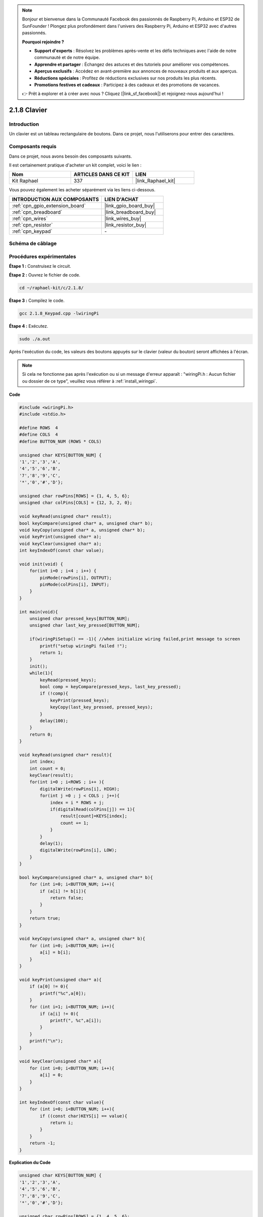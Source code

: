 .. note::

    Bonjour et bienvenue dans la Communauté Facebook des passionnés de Raspberry Pi, Arduino et ESP32 de SunFounder ! Plongez plus profondément dans l'univers des Raspberry Pi, Arduino et ESP32 avec d'autres passionnés.

    **Pourquoi rejoindre ?**

    - **Support d'experts** : Résolvez les problèmes après-vente et les défis techniques avec l'aide de notre communauté et de notre équipe.
    - **Apprendre et partager** : Échangez des astuces et des tutoriels pour améliorer vos compétences.
    - **Aperçus exclusifs** : Accédez en avant-première aux annonces de nouveaux produits et aux aperçus.
    - **Réductions spéciales** : Profitez de réductions exclusives sur nos produits les plus récents.
    - **Promotions festives et cadeaux** : Participez à des cadeaux et des promotions de vacances.

    👉 Prêt à explorer et à créer avec nous ? Cliquez [|link_sf_facebook|] et rejoignez-nous aujourd'hui !

.. _2.1.8_c_pi5:

2.1.8 Clavier
==================

Introduction
------------

Un clavier est un tableau rectangulaire de boutons. Dans ce projet, nous l'utiliserons pour entrer des caractères.

Composants requis
---------------------

Dans ce projet, nous avons besoin des composants suivants.

.. image:: ../img/list_2.1.5_keypad.png

Il est certainement pratique d'acheter un kit complet, voici le lien :

.. list-table::
    :widths: 20 20 20
    :header-rows: 1

    *   - Nom	
        - ARTICLES DANS CE KIT
        - LIEN
    *   - Kit Raphael
        - 337
        - |link_Raphael_kit|

Vous pouvez également les acheter séparément via les liens ci-dessous.

.. list-table::
    :widths: 30 20
    :header-rows: 1

    *   - INTRODUCTION AUX COMPOSANTS
        - LIEN D'ACHAT

    *   - :ref:`cpn_gpio_extension_board`
        - |link_gpio_board_buy|
    *   - :ref:`cpn_breadboard`
        - |link_breadboard_buy|
    *   - :ref:`cpn_wires`
        - |link_wires_buy|
    *   - :ref:`cpn_resistor`
        - |link_resistor_buy|
    *   - :ref:`cpn_keypad`
        - \-

Schéma de câblage
--------------------

.. image:: ../img/image315.png

.. image:: ../img/image316.png

Procédures expérimentales
----------------------------

**Étape 1 :** Construisez le circuit.

.. image:: ../img/image186.png

**Étape 2 :** Ouvrez le fichier de code.

.. raw:: html

   <run></run>

.. code-block::

    cd ~/raphael-kit/c/2.1.8/

**Étape 3 :** Compilez le code.

.. raw:: html

   <run></run>

.. code-block::

    gcc 2.1.8_Keypad.cpp -lwiringPi

**Étape 4 :** Exécutez.

.. raw:: html

   <run></run>

.. code-block::

    sudo ./a.out

Après l'exécution du code, les valeurs des boutons appuyés sur le clavier (valeur du bouton) seront affichées à l'écran.

.. note::

    Si cela ne fonctionne pas après l'exécution ou si un message d'erreur apparaît : "wiringPi.h : Aucun fichier ou dossier de ce type", veuillez vous référer à :ref:`install_wiringpi`.

**Code**

.. code-block:: c

    #include <wiringPi.h>
    #include <stdio.h>

    #define ROWS  4 
    #define COLS  4
    #define BUTTON_NUM (ROWS * COLS)

    unsigned char KEYS[BUTTON_NUM] {  
    '1','2','3','A',
    '4','5','6','B',
    '7','8','9','C',
    '*','0','#','D'};

    unsigned char rowPins[ROWS] = {1, 4, 5, 6}; 
    unsigned char colPins[COLS] = {12, 3, 2, 0};

    void keyRead(unsigned char* result);
    bool keyCompare(unsigned char* a, unsigned char* b);
    void keyCopy(unsigned char* a, unsigned char* b);
    void keyPrint(unsigned char* a);
    void keyClear(unsigned char* a);
    int keyIndexOf(const char value);

    void init(void) {
        for(int i=0 ; i<4 ; i++) {
            pinMode(rowPins[i], OUTPUT);
            pinMode(colPins[i], INPUT);
        }
    }

    int main(void){
        unsigned char pressed_keys[BUTTON_NUM];
        unsigned char last_key_pressed[BUTTON_NUM];

        if(wiringPiSetup() == -1){ //when initialize wiring failed,print message to screen
            printf("setup wiringPi failed !");
            return 1; 
        }
        init();
        while(1){
            keyRead(pressed_keys);
            bool comp = keyCompare(pressed_keys, last_key_pressed);
            if (!comp){
                keyPrint(pressed_keys);
                keyCopy(last_key_pressed, pressed_keys);
            }
            delay(100);
        }
        return 0;  
    }

    void keyRead(unsigned char* result){
        int index;
        int count = 0;
        keyClear(result);
        for(int i=0 ; i<ROWS ; i++ ){
            digitalWrite(rowPins[i], HIGH);
            for(int j =0 ; j < COLS ; j++){
                index = i * ROWS + j;
                if(digitalRead(colPins[j]) == 1){
                    result[count]=KEYS[index];
                    count += 1;
                }
            }
            delay(1);
            digitalWrite(rowPins[i], LOW);
        }
    }

    bool keyCompare(unsigned char* a, unsigned char* b){
        for (int i=0; i<BUTTON_NUM; i++){
            if (a[i] != b[i]){
                return false;
            }
        }
        return true;
    }

    void keyCopy(unsigned char* a, unsigned char* b){
        for (int i=0; i<BUTTON_NUM; i++){
            a[i] = b[i];
        }
    }

    void keyPrint(unsigned char* a){
        if (a[0] != 0){
            printf("%c",a[0]);
        }
        for (int i=1; i<BUTTON_NUM; i++){
            if (a[i] != 0){
                printf(", %c",a[i]);
            }
        }
        printf("\n");
    }

    void keyClear(unsigned char* a){
        for (int i=0; i<BUTTON_NUM; i++){
            a[i] = 0;
        }
    }

    int keyIndexOf(const char value){
        for (int i=0; i<BUTTON_NUM; i++){
            if ((const char)KEYS[i] == value){
                return i;
            }
        }
        return -1;
    }
**Explication du Code**

.. code-block:: c

    unsigned char KEYS[BUTTON_NUM] {  
    '1','2','3','A',
    '4','5','6','B',
    '7','8','9','C',
    '*','0','#','D'};

    unsigned char rowPins[ROWS] = {1, 4, 5, 6}; 
    unsigned char colPins[COLS] = {12, 3, 2, 0};

Déclarez chaque touche du clavier matriciel dans le tableau ``keys[]`` et définissez les broches sur chaque ligne et colonne.

.. code-block:: c

    while(1){
            keyRead(pressed_keys);
            bool comp = keyCompare(pressed_keys, last_key_pressed);
            if (!comp){
                keyPrint(pressed_keys);
                keyCopy(last_key_pressed, pressed_keys);
            }
            delay(100);
        }

Voici la partie de la fonction principale qui lit et affiche la valeur du bouton.

La fonction ``keyRead()`` lira l'état de chaque bouton.

``keyCompare()`` et ``keyCopy()`` sont utilisés pour juger si l'état d'un bouton a changé (c'est-à-dire si un bouton a été pressé ou relâché).

``keyPrint()`` affichera la valeur du bouton dont le niveau actuel est élevé (le bouton est pressé).

.. code-block:: c

    void keyRead(unsigned char* result){
        int index;
        int count = 0;
        keyClear(result);
        for(int i=0 ; i<ROWS ; i++ ){
            digitalWrite(rowPins[i], HIGH);
            for(int j =0 ; j < COLS ; j++){
                index = i * ROWS + j;
                if(digitalRead(colPins[j]) == 1){
                    result[count]=KEYS[index];
                    count += 1;
                }
            }
            delay(1);
            digitalWrite(rowPins[i], LOW);
        }
    }

Cette fonction assigne un niveau élevé à chaque ligne à tour de rôle, 
et lorsque la touche de la colonne est pressée, la colonne dans laquelle
 se trouve la touche obtient un niveau élevé. Après le jugement en boucle
  à deux niveaux, la compilation de l'état de la touche générera un tableau (``result[]``).

Lors de l'appui sur le bouton 3 :

.. image:: ../img/image187.png

``RowPin [0]`` écrit le niveau élevé, et ``colPin[2]`` obtient le niveau élevé.
``colPin [0]``, ``colPin[1]``, ``colPin[3]`` obtiennent le niveau bas.

Cela nous donne 0,0,1,0. Lorsque ``rowPin[1]``, ``rowPin[2]`` et ``rowPin[3]`` sont écrits en niveau élevé,
 ``colPin[0]~colPin[4]`` obtiendront le niveau bas.

Après que le jugement en boucle soit terminé, un tableau sera généré :

.. code-block:: c

    result[BUTTON_NUM] {  
    0, 0, 1, 0,
    0, 0, 0, 0,
    0, 0, 0, 0,
    0, 0, 0, 0};

.. code-block:: c

    bool keyCompare(unsigned char* a, unsigned char* b){
        for (int i=0; i<BUTTON_NUM; i++){
            if (a[i] != b[i]){
                return false;
            }
        }
        return true;
    }

    void keyCopy(unsigned char* a, unsigned char* b){
        for (int i=0; i<BUTTON_NUM; i++){
            a[i] = b[i];
        }
    }

Ces deux fonctions sont utilisées pour juger si l'état de la touche a changé, par exemple
 lorsque vous relâchez votre main après avoir appuyé sur '3' ou en appuyant sur '2',
  ``keyCompare()`` renvoie false.

``keyCopy()`` est utilisé pour réécrire la valeur actuelle du bouton dans 
le tableau a (``last_key_pressed[BUTTON_NUM]``) après chaque comparaison. 
Ainsi, nous pouvons les comparer la prochaine fois.

.. code-block:: c

    void keyPrint(unsigned char* a){
    //printf("{");
        if (a[0] != 0){
            printf("%c",a[0]);
        }
        for (int i=1; i<BUTTON_NUM; i++){
            if (a[i] != 0){
                printf(", %c",a[i]);
            }
        }
        printf("\n");
    }

Cette fonction est utilisée pour imprimer la valeur de la touche actuellement appuyée.
 Si la touche '1' est pressée, le '1' sera imprimé. Si la touche '1' est pressée et que
  la touche '3' est également pressée, '1, 3' sera imprimé.

Image du phénomène
----------------------

.. image:: ../img/image188.jpeg
